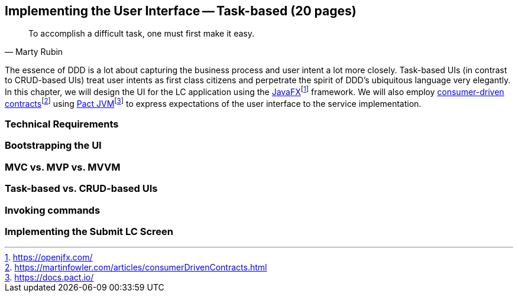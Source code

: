 == Implementing the User Interface -- Task-based (20 pages)
[quote, Marty Rubin]
To accomplish a difficult task, one must first make it easy.

The essence of DDD is a lot about capturing the business process and user intent a lot more closely. Task-based UIs (in contrast to CRUD-based UIs) treat user intents as first class citizens and perpetrate the spirit of DDD's ubiquitous language very elegantly. In this chapter, we will design the UI for the LC application using the https://openjfx.com/[JavaFX]footnote:[https://openjfx.com/] framework. We will also employ https://martinfowler.com/articles/consumerDrivenContracts.html[consumer-driven contracts]footnote:[https://martinfowler.com/articles/consumerDrivenContracts.html] using https://docs.pact.io/[Pact JVM]footnote:[https://docs.pact.io/] to express expectations of the user interface to the service implementation.

=== Technical Requirements

=== Bootstrapping the UI

=== MVC vs. MVP vs. MVVM

=== Task-based vs. CRUD-based UIs

=== Invoking commands

=== Implementing the Submit LC Screen


